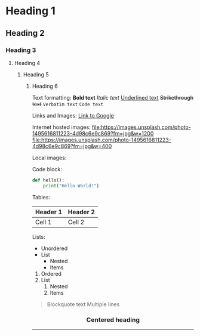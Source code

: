 * Heading 1
** Heading 2
*** Heading 3
**** Heading 4
***** Heading 5
****** Heading 6

Text formatting:
*Bold text*
/Italic text/
_Underlined text_
+Strikethrough text+
=Verbatim text=
~Code text~

Links and Images:
[[https://google.com][Link to Google]]

Internet hosted images:
[[file:https://images.unsplash.com/photo-1495616811223-4d98c6e9c869?fm=jpg&w=1200]]
[[file:https://images.unsplash.com/photo-1495616811223-4d98c6e9c869?fm=jpg&w=400]]

Local images:
[[file:./images/local.png]]
[[file:./images/logo.svg]]

Code block:
#+BEGIN_SRC python
def hello():
    print("Hello World!")
#+END_SRC

Tables:
| Header 1 | Header 2 |
|----------+----------|
| Cell 1   | Cell 2   |

Lists:
- Unordered
- List
  - Nested
  - Items

1. Ordered
2. List
   1. Nested
   2. Items

#+BEGIN_QUOTE
Blockquote text
Multiple lines
#+END_QUOTE

#+BEGIN_HTML
<div align="center">
  <h3>Centered heading</h3>
  <img src="https://images.unsplash.com/photo-1490682143684-14369e18dce8" width="300" />
</div>
#+END_HTML

-----